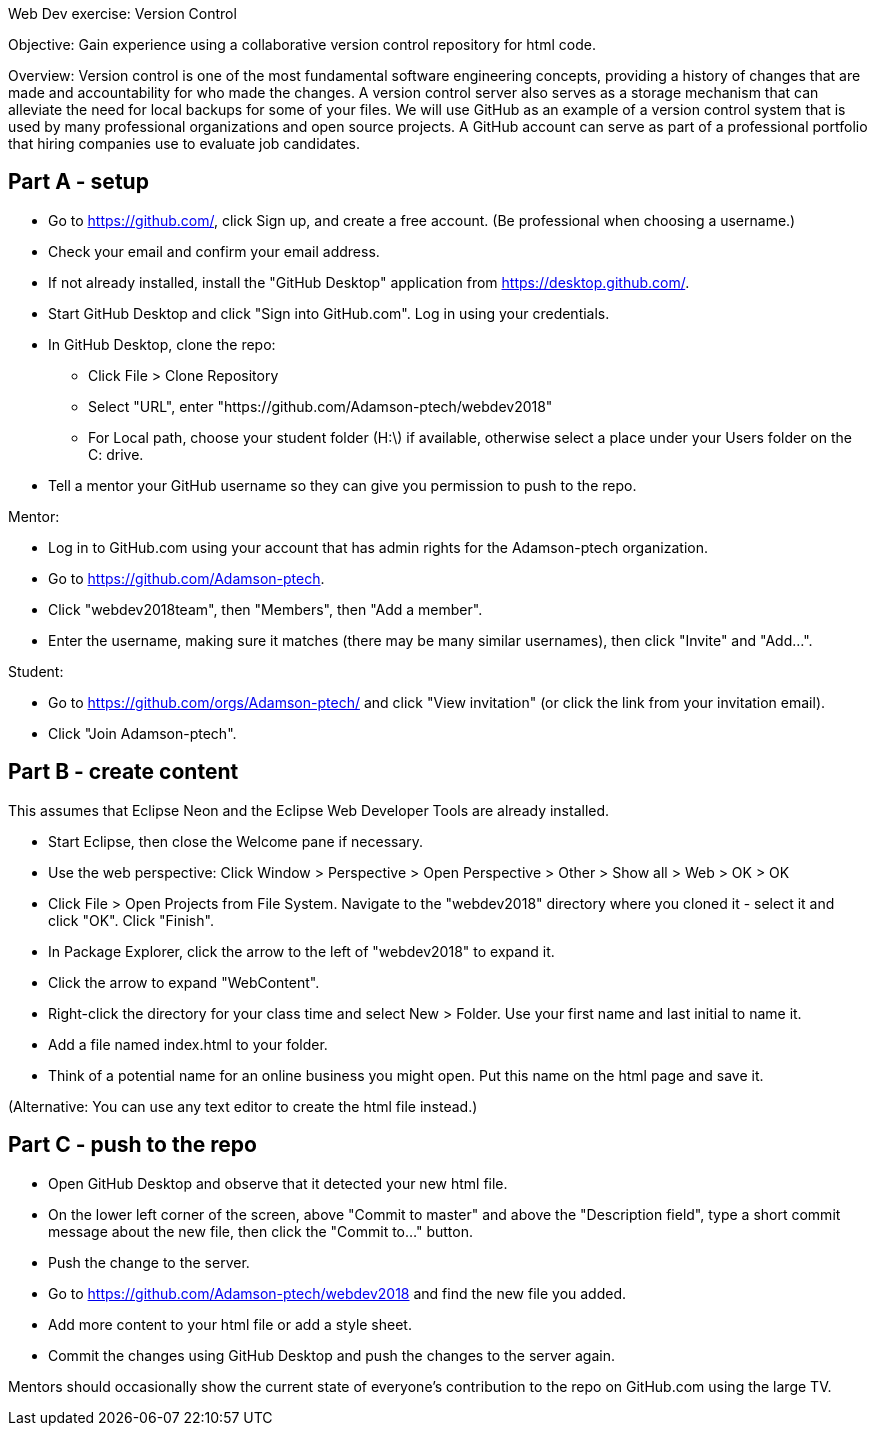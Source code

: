 Web Dev exercise: Version Control

Objective: Gain experience using a collaborative version control repository for html code.

Overview: Version control is one of the most fundamental software engineering concepts, providing a history of changes 
that are made and accountability for who made the changes. A version control server also serves as a storage mechanism that 
can alleviate the need for local backups for some of your files. We will use GitHub as an example of a version control
system that is used by many professional organizations and open source projects. A GitHub account can serve as part of
a professional portfolio that hiring companies use to evaluate job candidates.


Part A - setup
--------------
* Go to https://github.com/, click Sign up, and create a free account. (Be professional when choosing a username.)
* Check your email and confirm your email address.
* If not already installed, install the "GitHub Desktop" application from https://desktop.github.com/.
* Start GitHub Desktop and click "Sign into GitHub.com". Log in using your credentials.
* In GitHub Desktop, clone the repo:
  - Click File > Clone Repository
  - Select "URL", enter "https://github.com/Adamson-ptech/webdev2018"
  - For Local path, choose your student folder (H:\) if available, otherwise select a place under your Users folder on the C: drive.
* Tell a mentor your GitHub username so they can give you permission to push to the repo.

Mentor:

* Log in to GitHub.com using your account that has admin rights for the Adamson-ptech organization.
* Go to https://github.com/Adamson-ptech.
* Click "webdev2018team", then "Members", then "Add a member".
* Enter the username, making sure it matches (there may be many similar usernames), then click "Invite" and "Add...".

Student:

* Go to https://github.com/orgs/Adamson-ptech/ and click "View invitation" (or click the link from your invitation email).
* Click "Join Adamson-ptech".


Part B - create content
-----------------------

This assumes that Eclipse Neon and the Eclipse Web Developer Tools are already installed.

* Start Eclipse, then close the Welcome pane if necessary.
* Use the web perspective: Click Window > Perspective > Open Perspective > Other > Show all > Web > OK > OK
* Click File > Open Projects from File System. Navigate to the "webdev2018" directory where you cloned it - select it and click "OK". Click "Finish".
* In Package Explorer, click the arrow to the left of "webdev2018" to expand it. 
* Click the arrow to expand "WebContent".
* Right-click the directory for your class time and select New > Folder. Use your first name and last initial to name it.
* Add a file named index.html to your folder.
* Think of a potential name for an online business you might open. Put this name on the html page and save it.

(Alternative: You can use any text editor to create the html file instead.) 


Part C - push to the repo
-------------------------

* Open GitHub Desktop and observe that it detected your new html file.
* On the lower left corner of the screen, above "Commit to master" and above the "Description field", type a short commit message about the new file, then click the "Commit to..." button.
* Push the change to the server.
* Go to https://github.com/Adamson-ptech/webdev2018 and find the new file you added.
* Add more content to your html file or add a style sheet.
* Commit the changes using GitHub Desktop and push the changes to the server again.

Mentors should occasionally show the current state of everyone's contribution to the repo on GitHub.com using the large TV.
